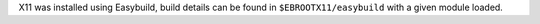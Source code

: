 X11 was installed using Easybuild, build details can be found in ``$EBROOTX11/easybuild`` with a given module loaded.
